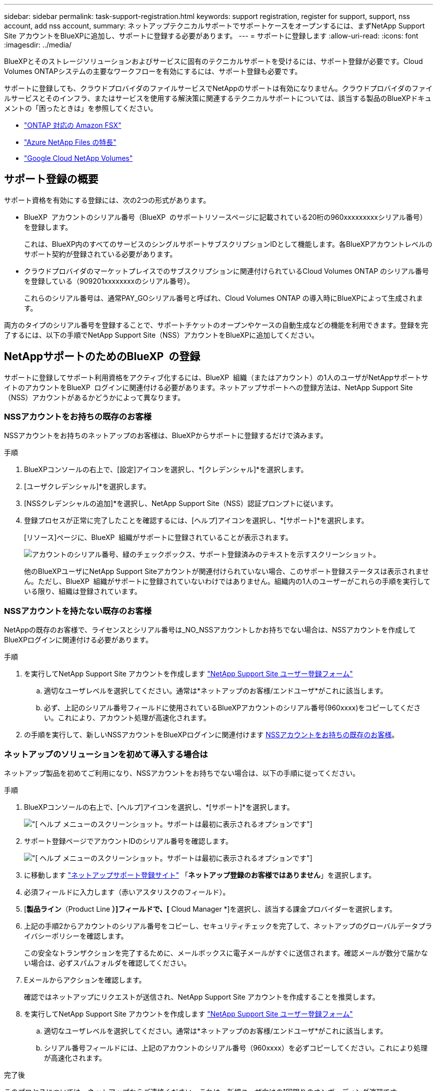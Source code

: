 ---
sidebar: sidebar 
permalink: task-support-registration.html 
keywords: support registration, register for support, support, nss account, add nss account, 
summary: ネットアップテクニカルサポートでサポートケースをオープンするには、まずNetApp Support Site アカウントをBlueXPに追加し、サポートに登録する必要があります。 
---
= サポートに登録します
:allow-uri-read: 
:icons: font
:imagesdir: ../media/


[role="lead"]
BlueXPとそのストレージソリューションおよびサービスに固有のテクニカルサポートを受けるには、サポート登録が必要です。Cloud Volumes ONTAPシステムの主要なワークフローを有効にするには、サポート登録も必要です。

サポートに登録しても、クラウドプロバイダのファイルサービスでNetAppのサポートは有効になりません。クラウドプロバイダのファイルサービスとそのインフラ、またはサービスを使用する解決策に関連するテクニカルサポートについては、該当する製品のBlueXPドキュメントの「困ったときは」を参照してください。

* link:https://docs.netapp.com/us-en/bluexp-fsx-ontap/start/concept-fsx-aws.html#getting-help["ONTAP 対応の Amazon FSX"^]
* link:https://docs.netapp.com/us-en/bluexp-azure-netapp-files/concept-azure-netapp-files.html#getting-help["Azure NetApp Files の特長"^]
* link:https://docs.netapp.com/us-en/bluexp-google-cloud-netapp-volumes/concept-gcnv.html#getting-help["Google Cloud NetApp Volumes"^]




== サポート登録の概要

サポート資格を有効にする登録には、次の2つの形式があります。

* BlueXP  アカウントのシリアル番号（BlueXP  のサポートリソースページに記載されている20桁の960xxxxxxxxxシリアル番号）を登録します。
+
これは、BlueXP内のすべてのサービスのシングルサポートサブスクリプションIDとして機能します。各BlueXPアカウントレベルのサポート契約が登録されている必要があります。

* クラウドプロバイダのマーケットプレイスでのサブスクリプションに関連付けられているCloud Volumes ONTAP のシリアル番号を登録している（909201xxxxxxxxのシリアル番号）。
+
これらのシリアル番号は、通常PAY_GOシリアル番号と呼ばれ、Cloud Volumes ONTAP の導入時にBlueXPによって生成されます。



両方のタイプのシリアル番号を登録することで、サポートチケットのオープンやケースの自動生成などの機能を利用できます。登録を完了するには、以下の手順でNetApp Support Site（NSS）アカウントをBlueXPに追加してください。



== NetAppサポートのためのBlueXP  の登録

サポートに登録してサポート利用資格をアクティブ化するには、BlueXP  組織（またはアカウント）の1人のユーザがNetAppサポートサイトのアカウントをBlueXP  ログインに関連付ける必要があります。ネットアップサポートへの登録方法は、NetApp Support Site （NSS）アカウントがあるかどうかによって異なります。



=== NSSアカウントをお持ちの既存のお客様

NSSアカウントをお持ちのネットアップのお客様は、BlueXPからサポートに登録するだけで済みます。

.手順
. BlueXPコンソールの右上で、[設定]アイコンを選択し、*[クレデンシャル]*を選択します。
. [ユーザクレデンシャル]*を選択します。
. [NSSクレデンシャルの追加]*を選択し、NetApp Support Site（NSS）認証プロンプトに従います。
. 登録プロセスが正常に完了したことを確認するには、[ヘルプ]アイコンを選択し、*[サポート]*を選択します。
+
[リソース]ページに、BlueXP  組織がサポートに登録されていることが表示されます。

+
image:https://raw.githubusercontent.com/NetAppDocs/bluexp-family/main/media/screenshot-support-registration.png["アカウントのシリアル番号、緑のチェックボックス、サポート登録済みのテキストを示すスクリーンショット。"]

+
他のBlueXPユーザにNetApp Support Siteアカウントが関連付けられていない場合、このサポート登録ステータスは表示されません。ただし、BlueXP  組織がサポートに登録されていないわけではありません。組織内の1人のユーザーがこれらの手順を実行している限り、組織は登録されています。





=== NSSアカウントを持たない既存のお客様

NetAppの既存のお客様で、ライセンスとシリアル番号は_NO_NSSアカウントしかお持ちでない場合は、NSSアカウントを作成してBlueXPログインに関連付ける必要があります。

.手順
. を実行してNetApp Support Site アカウントを作成します https://mysupport.netapp.com/site/user/registration["NetApp Support Site ユーザー登録フォーム"^]
+
.. 適切なユーザレベルを選択してください。通常は*ネットアップのお客様/エンドユーザ*がこれに該当します。
.. 必ず、上記のシリアル番号フィールドに使用されているBlueXPアカウントのシリアル番号(960xxxx)をコピーしてください。これにより、アカウント処理が高速化されます。


. の手順を実行して、新しいNSSアカウントをBlueXPログインに関連付けます <<NSSアカウントをお持ちの既存のお客様>>。




=== ネットアップのソリューションを初めて導入する場合は

ネットアップ製品を初めてご利用になり、NSSアカウントをお持ちでない場合は、以下の手順に従ってください。

.手順
. BlueXPコンソールの右上で、[ヘルプ]アイコンを選択し、*[サポート]*を選択します。
+
image:https://raw.githubusercontent.com/NetAppDocs/bluexp-family/main/media/screenshot-help-support.png["[ ヘルプ ] メニューのスクリーンショット。サポートは最初に表示されるオプションです"]

. サポート登録ページでアカウントIDのシリアル番号を確認します。
+
image:https://raw.githubusercontent.com/NetAppDocs/bluexp-family/main/media/screenshot-serial-number.png["[ ヘルプ ] メニューのスクリーンショット。サポートは最初に表示されるオプションです"]

. に移動します https://register.netapp.com["ネットアップサポート登録サイト"^] 「*ネットアップ登録のお客様ではありません*」を選択します。
. 必須フィールドに入力します（赤いアスタリスクのフィールド）。
. [*製品ライン*（Product Line *）]フィールドで、[* Cloud Manager *]を選択し、該当する課金プロバイダーを選択します。
. 上記の手順2からアカウントのシリアル番号をコピーし、セキュリティチェックを完了して、ネットアップのグローバルデータプライバシーポリシーを確認します。
+
この安全なトランザクションを完了するために、メールボックスに電子メールがすぐに送信されます。確認メールが数分で届かない場合は、必ずスパムフォルダを確認してください。

. Eメールからアクションを確認します。
+
確認ではネットアップにリクエストが送信され、NetApp Support Site アカウントを作成することを推奨します。

. を実行してNetApp Support Site アカウントを作成します https://mysupport.netapp.com/site/user/registration["NetApp Support Site ユーザー登録フォーム"^]
+
.. 適切なユーザレベルを選択してください。通常は*ネットアップのお客様/エンドユーザ*がこれに該当します。
.. シリアル番号フィールドには、上記のアカウントのシリアル番号（960xxxx）を必ずコピーしてください。これにより処理が高速化されます。




.完了後
このプロセスについては、ネットアップからご連絡ください。これは、新規ユーザ向けの1回限りのオンボーディング演習です。

NetApp Support Siteアカウントを作成したら、の手順を実行してアカウントをBlueXPログインに関連付けます <<NSSアカウントをお持ちの既存のお客様>>。



== Cloud Volumes ONTAPサポートのためにNSSクレデンシャルを関連付けます

Cloud Volumes ONTAPで次の主要なワークフローを有効にするには、NetAppサポートサイトのクレデンシャルをBlueXP  組織に関連付ける必要があります。

* 従量課金制のCloud Volumes ONTAPシステムのサポートを登録しています
+
お使いのシステムのサポートを有効にし、ネットアップのテクニカルサポートリソースにアクセスするには、 NSS アカウントを用意する必要があります。

* お客様所有のライセンスを使用（BYOL）する場合のCloud Volumes ONTAP の導入
+
ライセンスキーをBlueXPでアップロードし、購入した契約期間のサブスクリプションを有効にするには、NSSアカウントを提供する必要があります。これには、期間の更新の自動更新も含まれます。

* Cloud Volumes ONTAP ソフトウェアを最新リリースにアップグレードしています


NSSクレデンシャルとBlueXP  組織の関連付けは、BlueXP  ユーザログインに関連付けられたNSSアカウントとは異なります。

これらのNSSクレデンシャルは、特定のBlueXP  組織IDに関連付けられています。BlueXP  組織に属するユーザは、*[サポート]>[NSS管理]*からこれらのクレデンシャルにアクセスできます。

* お客様レベルのアカウントをお持ちの場合は、1つ以上のNSSアカウントを追加することもできます。
* パートナーアカウントまたはリセラーアカウントをお持ちの場合は、1つ以上のNSSアカウントを追加することはできますが、お客様レベルのアカウントと一緒に追加することはできません。


.手順
. BlueXPコンソールの右上で、[ヘルプ]アイコンを選択し、*[サポート]*を選択します。
+
image:https://raw.githubusercontent.com/NetAppDocs/bluexp-family/main/media/screenshot-help-support.png["[ ヘルプ ] メニューのスクリーンショット。サポートは最初に表示されるオプションです"]

. [NSS Management]>[Add NSS Account]*を選択します。
. プロンプトが表示されたら、*続行*を選択してMicrosoftログインページにリダイレクトします。
+
NetAppでは、サポートとライセンスに固有の認証サービスのIDプロバイダとしてMicrosoftエントラIDを使用します。

. ログインページで、ネットアップサポートサイトの登録 E メールアドレスとパスワードを入力して認証プロセスを実行します。
+
これらのアクションにより、BlueXPはライセンスのダウンロード、ソフトウェアのアップグレード検証、および将来のサポート登録などの目的でNSSアカウントを使用できます。

+
次の点に注意してください。

+
** NSSアカウントは、お客様レベルのアカウントである必要があります（ゲストアカウントや一時アカウントではありません）。複数のお客様レベルのNSSアカウントを設定できます。
** NSSアカウントがパートナーレベルのアカウントの場合、作成できるNSSアカウントは1つだけです。お客様レベルのNSSアカウントを追加しようとすると、パートナーレベルのアカウントが存在する場合は、次のエラーメッセージが表示されます。
+
「別のタイプのNSSユーザーがすでに存在するため、このアカウントではNSS顧客タイプは許可されていません。」

+
既存のお客様レベルのNSSアカウントがあり、パートナーレベルのアカウントを追加しようとする場合も同様です。

** ログインに成功すると、ネットアップはNSSのユーザ名を保存します。
+
これはシステムによって生成されたIDで、電子メールにマッピングされます。[*NSS Management*]ページで、から電子メールを表示できます image:https://raw.githubusercontent.com/NetAppDocs/bluexp-family/main/media/icon-nss-menu.png["3つの水平ドットのアイコン"] メニュー。

** ログイン認証情報トークンを更新する必要がある場合は、の[認証情報の更新*]オプションも使用できます image:https://raw.githubusercontent.com/NetAppDocs/bluexp-family/main/media/icon-nss-menu.png["3つの水平ドットのアイコン"] メニュー。
+
このオプションを使用すると、再度ログインするように求められます。これらのアカウントのトークンは90日後に期限切れになります。このことを通知する通知が投稿されます。




